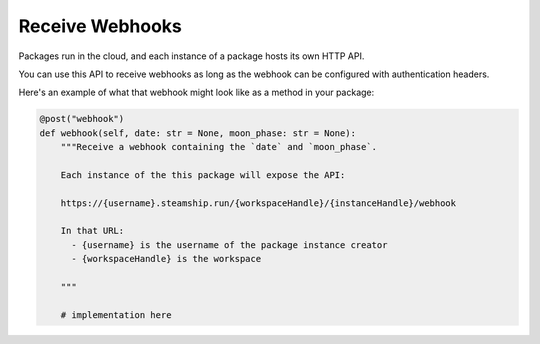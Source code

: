 Receive Webhooks
~~~~~~~~~~~~~~~~

Packages run in the cloud, and each instance of a package hosts its own HTTP API.

You can use this API to receive webhooks as long as the webhook can be configured with authentication headers.

Here's an example of what that webhook might look like as a method in your package:

.. code-block:: python

    @post("webhook")
    def webhook(self, date: str = None, moon_phase: str = None):
        """Receive a webhook containing the `date` and `moon_phase`.

        Each instance of the this package will expose the API:

        https://{username}.steamship.run/{workspaceHandle}/{instanceHandle}/webhook

        In that URL:
          - {username} is the username of the package instance creator
          - {workspaceHandle} is the workspace

        """

        # implementation here